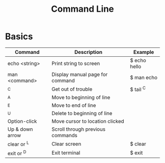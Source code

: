 #+title: Command Line

* Basics
| Command         | Description                      | Example      |
|-----------------+----------------------------------+--------------|
| echo <string>   | Print string to screen           | $ echo hello |
| man <command>   | Display manual page for command  | $ man echo   |
| ^C              | Get out of trouble               | $ tail ^C    |
| ^A              | Move to beginning of line        |              |
| ^E              | Move to end of line              |              |
| ^U              | Delete to beginning of line      |              |
| Option-click    | Move cursor to location clicked  |              |
| Up & down arrow | Scroll through previous commands |              |
| clear or ^L     | Clear screen                     | $ clear      |
| exit or ^D      | Exit terminal                    | $ exit       |
